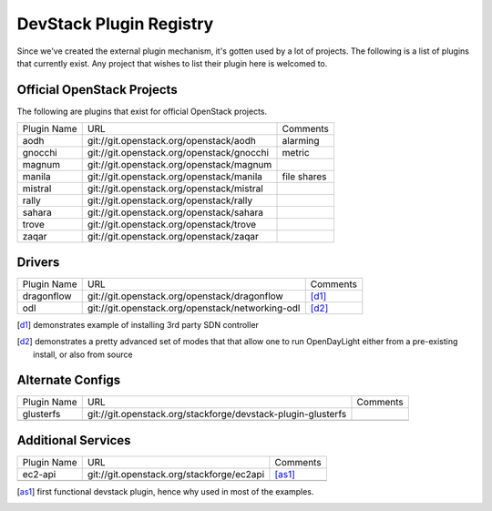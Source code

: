 ..
  Note to reviewers: the intent of this file is to be easy for
  community members to update. As such fast approving (single core +2)
  is fine as long as you've identified that the plugin listed actually exists.

==========================
 DevStack Plugin Registry
==========================

Since we've created the external plugin mechanism, it's gotten used by
a lot of projects. The following is a list of plugins that currently
exist. Any project that wishes to list their plugin here is welcomed
to.

Official OpenStack Projects
===========================

The following are plugins that exist for official OpenStack projects.

+--------------------+-------------------------------------------+--------------------+
|Plugin Name         |URL                                        |Comments            |
+--------------------+-------------------------------------------+--------------------+
|aodh                |git://git.openstack.org/openstack/aodh     | alarming           |
+--------------------+-------------------------------------------+--------------------+
|gnocchi             |git://git.openstack.org/openstack/gnocchi  | metric             |
+--------------------+-------------------------------------------+--------------------+
|magnum              |git://git.openstack.org/openstack/magnum   |                    |
+--------------------+-------------------------------------------+--------------------+
|manila              |git://git.openstack.org/openstack/manila   | file shares        |
+--------------------+-------------------------------------------+--------------------+
|mistral             |git://git.openstack.org/openstack/mistral  |                    |
+--------------------+-------------------------------------------+--------------------+
|rally               |git://git.openstack.org/openstack/rally    |                    |
+--------------------+-------------------------------------------+--------------------+
|sahara              |git://git.openstack.org/openstack/sahara   |                    |
+--------------------+-------------------------------------------+--------------------+
|trove               |git://git.openstack.org/openstack/trove    |                    |
+--------------------+-------------------------------------------+--------------------+
|zaqar               |git://git.openstack.org/openstack/zaqar    |                    |
+--------------------+-------------------------------------------+--------------------+



Drivers
=======

+--------------------+-------------------------------------------------+------------------+
|Plugin Name         |URL                                              |Comments          |
+--------------------+-------------------------------------------------+------------------+
|dragonflow          |git://git.openstack.org/openstack/dragonflow     |[d1]_             |
+--------------------+-------------------------------------------------+------------------+
|odl                 |git://git.openstack.org/openstack/networking-odl |[d2]_             |
+--------------------+-------------------------------------------------+------------------+

.. [d1] demonstrates example of installing 3rd party SDN controller
.. [d2] demonstrates a pretty advanced set of modes that that allow
        one to run OpenDayLight either from a pre-existing install, or
        also from source

Alternate Configs
=================

+-------------+------------------------------------------------------------+------------+
| Plugin Name | URL                                                        | Comments   |
|             |                                                            |            |
+-------------+------------------------------------------------------------+------------+
|glusterfs    |git://git.openstack.org/stackforge/devstack-plugin-glusterfs|            |
+-------------+------------------------------------------------------------+------------+
|             |                                                            |            |
+-------------+------------------------------------------------------------+------------+

Additional Services
===================

+-------------+------------------------------------------+------------+
| Plugin Name | URL                                      | Comments   |
|             |                                          |            |
+-------------+------------------------------------------+------------+
|ec2-api      |git://git.openstack.org/stackforge/ec2api |[as1]_      |
+-------------+------------------------------------------+------------+
|             |                                          |            |
+-------------+------------------------------------------+------------+

.. [as1] first functional devstack plugin, hence why used in most of
         the examples.
